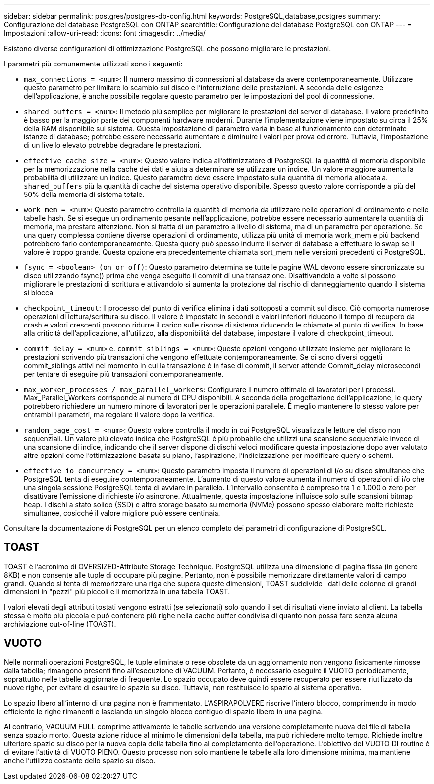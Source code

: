 ---
sidebar: sidebar 
permalink: postgres/postgres-db-config.html 
keywords: PostgreSQL,database,postgres 
summary: Configurazione del database PostgreSQL con ONTAP 
searchtitle: Configurazione del database PostgreSQL con ONTAP 
---
= Impostazioni
:allow-uri-read: 
:icons: font
:imagesdir: ../media/


[role="lead"]
Esistono diverse configurazioni di ottimizzazione PostgreSQL che possono migliorare le prestazioni.

I parametri più comunemente utilizzati sono i seguenti:

* `max_connections = <num>`: Il numero massimo di connessioni al database da avere contemporaneamente. Utilizzare questo parametro per limitare lo scambio sul disco e l'interruzione delle prestazioni. A seconda delle esigenze dell'applicazione, è anche possibile regolare questo parametro per le impostazioni del pool di connessione.
* `shared_buffers = <num>`: Il metodo più semplice per migliorare le prestazioni del server di database. Il valore predefinito è basso per la maggior parte dei componenti hardware moderni. Durante l'implementazione viene impostato su circa il 25% della RAM disponibile sul sistema. Questa impostazione di parametro varia in base al funzionamento con determinate istanze di database; potrebbe essere necessario aumentare e diminuire i valori per prova ed errore. Tuttavia, l'impostazione di un livello elevato potrebbe degradare le prestazioni.
* `effective_cache_size = <num>`: Questo valore indica all'ottimizzatore di PostgreSQL la quantità di memoria disponibile per la memorizzazione nella cache dei dati e aiuta a determinare se utilizzare un indice. Un valore maggiore aumenta la probabilità di utilizzare un indice. Questo parametro deve essere impostato sulla quantità di memoria allocata a. `shared_buffers` più la quantità di cache del sistema operativo disponibile. Spesso questo valore corrisponde a più del 50% della memoria di sistema totale.
* `work_mem = <num>`: Questo parametro controlla la quantità di memoria da utilizzare nelle operazioni di ordinamento e nelle tabelle hash. Se si esegue un ordinamento pesante nell'applicazione, potrebbe essere necessario aumentare la quantità di memoria, ma prestare attenzione. Non si tratta di un parametro a livello di sistema, ma di un parametro per operazione. Se una query complessa contiene diverse operazioni di ordinamento, utilizza più unità di memoria work_mem e più backend potrebbero farlo contemporaneamente. Questa query può spesso indurre il server di database a effettuare lo swap se il valore è troppo grande. Questa opzione era precedentemente chiamata sort_mem nelle versioni precedenti di PostgreSQL.
* `fsync = <boolean> (on or off)`: Questo parametro determina se tutte le pagine WAL devono essere sincronizzate su disco utilizzando fsync() prima che venga eseguito il commit di una transazione. Disattivandolo a volte si possono migliorare le prestazioni di scrittura e attivandolo si aumenta la protezione dal rischio di danneggiamento quando il sistema si blocca.
* `checkpoint_timeout`: Il processo del punto di verifica elimina i dati sottoposti a commit sul disco. Ciò comporta numerose operazioni di lettura/scrittura su disco. Il valore è impostato in secondi e valori inferiori riducono il tempo di recupero da crash e valori crescenti possono ridurre il carico sulle risorse di sistema riducendo le chiamate al punto di verifica. In base alla criticità dell'applicazione, all'utilizzo, alla disponibilità del database, impostare il valore di checkpoint_timeout.
* `commit_delay = <num>` e. `commit_siblings = <num>`: Queste opzioni vengono utilizzate insieme per migliorare le prestazioni scrivendo più transazioni che vengono effettuate contemporaneamente. Se ci sono diversi oggetti commit_siblings attivi nel momento in cui la transazione è in fase di commit, il server attende Commit_delay microsecondi per tentare di eseguire più transazioni contemporaneamente.
* `max_worker_processes / max_parallel_workers`: Configurare il numero ottimale di lavoratori per i processi. Max_Parallel_Workers corrisponde al numero di CPU disponibili. A seconda della progettazione dell'applicazione, le query potrebbero richiedere un numero minore di lavoratori per le operazioni parallele. È meglio mantenere lo stesso valore per entrambi i parametri, ma regolare il valore dopo la verifica.
* `random_page_cost = <num>`: Questo valore controlla il modo in cui PostgreSQL visualizza le letture del disco non sequenziali. Un valore più elevato indica che PostgreSQL è più probabile che utilizzi una scansione sequenziale invece di una scansione di indice, indicando che il server dispone di dischi veloci modificare questa impostazione dopo aver valutato altre opzioni come l'ottimizzazione basata su piano, l'aspirazione, l'indicizzazione per modificare query o schemi.
* `effective_io_concurrency = <num>`: Questo parametro imposta il numero di operazioni di i/o su disco simultanee che PostgreSQL tenta di eseguire contemporaneamente. L'aumento di questo valore aumenta il numero di operazioni di i/o che una singola sessione PostgreSQL tenta di avviare in parallelo. L'intervallo consentito è compreso tra 1 e 1.000 o zero per disattivare l'emissione di richieste i/o asincrone. Attualmente, questa impostazione influisce solo sulle scansioni bitmap heap. I dischi a stato solido (SSD) e altro storage basato su memoria (NVMe) possono spesso elaborare molte richieste simultanee, cosicché il valore migliore può essere centinaia.


Consultare la documentazione di PostgreSQL per un elenco completo dei parametri di configurazione di PostgreSQL.



== TOAST

TOAST è l'acronimo di OVERSIZED-Attribute Storage Technique. PostgreSQL utilizza una dimensione di pagina fissa (in genere 8KB) e non consente alle tuple di occupare più pagine. Pertanto, non è possibile memorizzare direttamente valori di campo grandi. Quando si tenta di memorizzare una riga che supera queste dimensioni, TOAST suddivide i dati delle colonne di grandi dimensioni in "pezzi" più piccoli e li memorizza in una tabella TOAST.

I valori elevati degli attributi tostati vengono estratti (se selezionati) solo quando il set di risultati viene inviato al client. La tabella stessa è molto più piccola e può contenere più righe nella cache buffer condivisa di quanto non possa fare senza alcuna archiviazione out-of-line (TOAST).



== VUOTO

Nelle normali operazioni PostgreSQL, le tuple eliminate o rese obsolete da un aggiornamento non vengono fisicamente rimosse dalla tabella; rimangono presenti fino all'esecuzione di VACUUM. Pertanto, è necessario eseguire il VUOTO periodicamente, soprattutto nelle tabelle aggiornate di frequente. Lo spazio occupato deve quindi essere recuperato per essere riutilizzato da nuove righe, per evitare di esaurire lo spazio su disco. Tuttavia, non restituisce lo spazio al sistema operativo.

Lo spazio libero all'interno di una pagina non è frammentato. L'ASPIRAPOLVERE riscrive l'intero blocco, comprimendo in modo efficiente le righe rimanenti e lasciando un singolo blocco contiguo di spazio libero in una pagina.

Al contrario, VACUUM FULL comprime attivamente le tabelle scrivendo una versione completamente nuova del file di tabella senza spazio morto. Questa azione riduce al minimo le dimensioni della tabella, ma può richiedere molto tempo. Richiede inoltre ulteriore spazio su disco per la nuova copia della tabella fino al completamento dell'operazione. L'obiettivo del VUOTO DI routine è di evitare l'attività di VUOTO PIENO. Questo processo non solo mantiene le tabelle alla loro dimensione minima, ma mantiene anche l'utilizzo costante dello spazio su disco.
